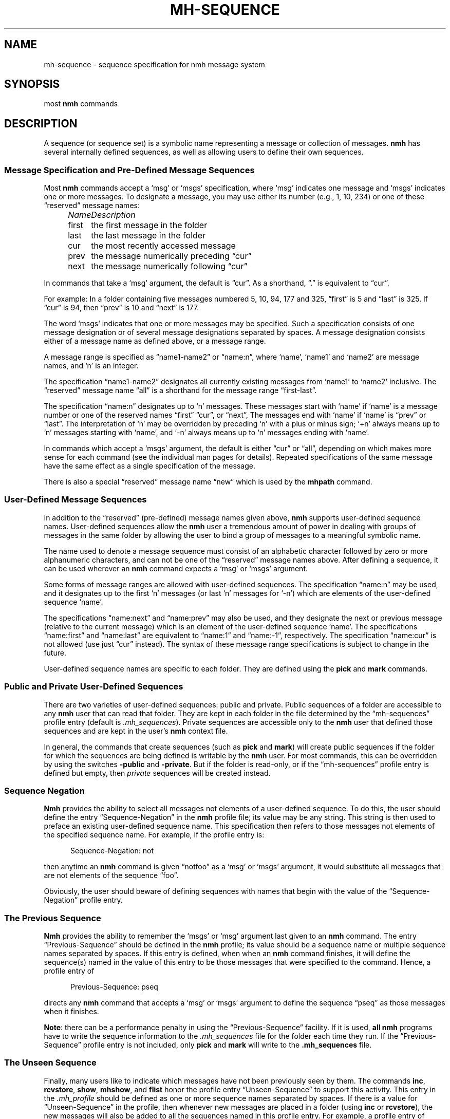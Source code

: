 .TH MH-SEQUENCE %manext5% "January 9, 2001" "%nmhversion%"
.\"
.\" %nmhwarning%
.\"
.SH NAME
mh-sequence \- sequence specification for nmh message system
.SH SYNOPSIS
most
.B nmh
commands
.SH DESCRIPTION
A sequence (or sequence set) is a symbolic name representing a
message or collection of messages.
.B nmh
has several internally
defined sequences, as well as allowing users to define their own
sequences.
.SS "Message Specification and Pre\-Defined Message Sequences"
Most
.B nmh
commands accept a `msg' or `msgs' specification, where
`msg' indicates one message and `msgs' indicates one or more messages.
To designate a message, you may use either its number (e.g., 1, 10, 234)
or one of these \*(lqreserved\*(rq message names:
.PP
.RS 5
.nf
.ta +\w'\fIName\fP      'u
.I "Name	Description"
first	the first message in the folder
last	the last message in the folder
cur	the most recently accessed message
prev	the message numerically preceding \*(lqcur\*(rq
next	the message numerically following \*(lqcur\*(rq
.fi
.RE
.PP
In commands that take a `msg' argument, the default is \*(lqcur\*(rq.
As a shorthand, \*(lq\&.\*(rq is equivalent to \*(lqcur\*(rq.
.PP
For example: In a folder containing five messages numbered 5, 10, 94, 177
and 325, \*(lqfirst\*(rq is 5 and \*(lqlast\*(rq is 325.  If \*(lqcur\*(rq
is 94, then \*(lqprev\*(rq is 10 and \*(lqnext\*(rq is 177.
.PP
The word `msgs' indicates that one or more messages may be specified.
Such a specification consists of one message designation or of several
message designations separated by spaces.  A message designation consists
either of a message name as defined above, or a message range.
.PP
A message range is specified as \*(lqname1\-name2\*(rq or
\*(lqname:n\*(rq, where `name', `name1' and `name2' are message names,
and `n' is an integer.
.PP
The specification \*(lqname1\-name2\*(rq designates all currently existing
messages from `name1' to `name2' inclusive.  The \*(lqreserved\*(rq
message name \*(lqall\*(rq is a shorthand for the message range
\*(lqfirst\-last\*(rq.
.PP
The specification \*(lqname:n\*(rq designates up to `n' messages.
These messages start with `name' if `name' is a message number or one of
the reserved names \*(lqfirst\*(rq \*(lqcur\*(rq, or \*(lqnext\*(rq, The
messages end with `name' if `name' is \*(lqprev\*(rq or \*(lqlast\*(rq.
The interpretation of `n' may be overridden by preceding `n' with a
plus or minus sign; `+n' always means up to `n' messages starting with
`name', and `\-n' always means up to `n' messages ending with `name'.
.PP
In commands which accept a `msgs' argument, the default is either
\*(lqcur\*(rq or \*(lqall\*(rq, depending on which makes more sense
for each command (see the individual man pages for details).  Repeated
specifications of the same message have the same effect as a single
specification of the message.
.PP
There is also a special \*(lqreserved\*(rq message name \*(lqnew\*(rq
which is used by the
.B mhpath
command.
.SS "User\-Defined Message Sequences"
In addition to the \*(lqreserved\*(rq (pre-defined) message names given
above,
.B nmh
supports user-defined sequence names.  User-defined
sequences allow the
.B nmh
user a tremendous amount of power in dealing
with groups of messages in the same folder by allowing the user to bind
a group of messages to a meaningful symbolic name.
.PP
The name used to denote a message sequence must consist of an alphabetic
character followed by zero or more alphanumeric characters, and can not
be one of the \*(lqreserved\*(rq message names above.  After defining a
sequence, it can be used wherever an
.B nmh
command expects a `msg' or
`msgs' argument.
.PP
Some forms of message ranges are allowed with user-defined sequences.
The specification \*(lqname:n\*(rq may be used, and it designates up
to the first `n' messages (or last `n' messages for `\-n') which are
elements of the user-defined sequence `name'.
.PP
The specifications \*(lqname:next\*(rq and \*(lqname:prev\*(rq may also
be used, and they designate the next or previous message (relative to the
current message) which is an element of the user-defined sequence `name'.
The specifications \*(lqname:first\*(rq and \*(lqname:last\*(rq are
equivalent to \*(lqname:1\*(rq and \*(lqname:\-1\*(rq, respectively.  The
specification \*(lqname:cur\*(rq is not allowed (use just \*(lqcur\*(rq
instead).  The syntax of these message range specifications is subject
to change in the future.
.PP
User-defined sequence names are specific to each folder.  They are
defined using the
.B pick
and
.B mark
commands.
.PP
.SS "Public and Private User-Defined Sequences"
There are two varieties of user-defined sequences:
public and private.  Public sequences of a folder are accessible to any
.B nmh
user that can read that folder.  They are kept in each folder
in the file determined by the \*(lqmh\-sequences\*(rq profile entry
(default is
.IR \&.mh\(rusequences ).
Private sequences are accessible
only to the
.B nmh
user that defined those sequences and are kept in
the user's
.B nmh
context file.
.PP
In general, the commands that create sequences (such as
.B pick
and
.BR mark )
will create public sequences if the folder for which
the sequences are being defined is writable by the
.B nmh
user.
For most commands, this can be overridden by using the switches
.B \-public
and
.BR \-private .
But if the folder is read\-only, or if
the \*(lqmh\-sequences\*(rq profile entry is defined but empty, then
\fIprivate\fR sequences will be created instead.
.SS "Sequence Negation"
.B Nmh
provides the ability to select all messages not elements of a
user-defined sequence.  To do this, the user should define the entry
\*(lqSequence\-Negation\*(rq in the
.B nmh
profile file; its value
may be any string.  This string is then used to preface an existing
user-defined sequence name.  This specification then refers to those
messages not elements of the specified sequence name.  For example, if
the profile entry is:
.PP
.RS 5
Sequence\-Negation: not
.RE
.PP
then anytime an
.B nmh
command is given \*(lqnotfoo\*(rq as a `msg' or
`msgs' argument, it would substitute all messages that are not elements
of the sequence \*(lqfoo\*(rq.
.PP
Obviously, the user should beware of defining sequences with names that
begin with the value of the \*(lqSequence\-Negation\*(rq profile entry.
.SS "The Previous Sequence"
.B Nmh
provides the ability to remember the `msgs' or `msg' argument
last given to an
.B nmh
command.  The entry \*(lqPrevious\-Sequence\*(rq
should be defined in the
.B nmh
profile; its value should be a sequence
name or multiple sequence names separated by spaces.  If this entry
is defined, when when an
.B nmh
command finishes, it will define the
sequence(s) named in the value of this entry to be those messages that
were specified to the command.  Hence, a profile entry of
.PP
.RS 5
Previous\-Sequence: pseq
.RE
.PP
directs any
.B nmh
command that accepts a `msg' or `msgs' argument to
define the sequence \*(lqpseq\*(rq as those messages when it finishes.
.PP
.BR Note :
there can be a performance penalty in using the
\*(lqPrevious\-Sequence\*(rq facility.  If it is used,
.B all
.B nmh
programs have to write the sequence information to the
.I \&.mh\(rusequences
file for the folder each time they run.  If the
\*(lqPrevious\-Sequence\*(rq profile entry is not included, only
.B pick
and
.B mark
will write to the
.B \&.mh\(rusequences
file.
.SS "The Unseen Sequence"
Finally, many users like to indicate which messages have not been
previously seen by them.  The commands
.BR inc ,
.BR rcvstore ,
.BR show ,
.BR mhshow ,
and
.B flist
honor the profile entry
\*(lqUnseen\-Sequence\*(rq to support this activity.  This entry
in the
.I \&.mh\(ruprofile
should be defined as one or more sequence
names separated by spaces.  If there is a value for
\*(lqUnseen\-Sequence\*(rq in the profile, then whenever new messages
are placed in a folder (using
.B inc
or
.BR rcvstore ),
the new messages will also be added to all the sequences named in this
profile entry.  For example, a profile entry of
.PP
.RS 5
Unseen\-Sequence: unseen
.RE
.PP
directs
.B inc
to add new messages to the sequence \*(lqunseen\*(rq.
Unlike the behavior of the \*(lqPrevious\-Sequence\*(rq entry in the
profile, however, the sequence(s) will
.B not
be zeroed by
.BR inc .
.PP
Similarly, whenever
.BR show ,
.BR mhshow ,
.BR next ,
or
.B prev
displays a message, that message will be removed from
any sequences named by the \*(lqUnseen\-Sequence\*(rq entry in the
profile.
.SS Sequence File Locking
The \*(lqdatalocking\*(rq profile entry controls the type of locking used
when reading and writing sequence files.  The locking mechanisms supported
are detailed in
.IR mh\-profile (5).
This protects sequence file integrity when multiple
.B nmh
commands are run simultaneously.
.B Nmh
commands that modify the sequence file use transactional locks; the lock
is held from the time the sequence file is read until it it written out.
This ensures that modifications to the sequence file will not be lost
if multiple commands are run simultaneously.  Long\-running
.B nmh
commands, such as
.B inc
and
.BR pick ,
will release the sequence lock during the bulk of their runtime and reread
the sequence file after their processing is complete to reduce lock
contention time.
.PP
.B Note:
Currently transactional locks are
.B only
supported for public sequences; private sequences will not get corrupted, but
the possibility exists that two
.B nmh
commands run simultaneously that add messages to a private sequence could result in
one command's messages not appearing on the requested sequence.
.SH FILES
.fc ^ ~
.nf
.ta \w'%etcdir%/ExtraBigFileName  'u
^$HOME/\&.mh\(ruprofile~^The user profile
^<mh\-dir>/context~^The user context
^<folder>/\&.mh\(rusequences~^File for public sequences
.fi
.SH "PROFILE COMPONENTS"
.fc ^ ~
.nf
.ta 2.4i
.ta \w'ExtraBigProfileName  'u
^mh-sequences:~^Name of file to store public sequences
^Sequence\-Negation:~^To designate messages not in a sequence
^Previous\-Sequence:~^The last message specification given
^Unseen\-Sequence:~^Those messages not yet seen by the user
.fi
.SH "SEE ALSO"
.IR flist (1),
.IR mark (1),
.IR pick (1),
.IR mh-profile (5)
.SH DEFAULTS
None
